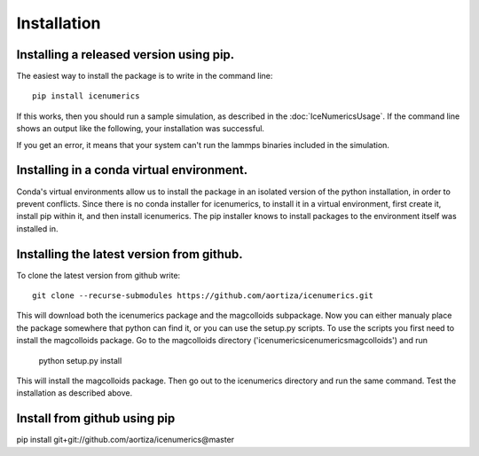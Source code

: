 =============
Installation
=============

Installing a released version using pip.
=========================================
The easiest way to install the package is to write in the command line::

	pip install icenumerics
	
If this works, then you should run a sample simulation, as described in the  :doc:`IceNumericsUsage`. If the command line shows an output like the following, your installation was successful.

.. image:: lammps_output.png

If you get an error, it means that your system can't run the lammps binaries included in the simulation.

.. todo:: write specific instructions for lammps compilation and how to include the binaries on the package.

Installing in a conda virtual environment.
==========================================
Conda's virtual environments allow us to install the package in an isolated version of the python installation, in order to prevent conflicts. Since there is no conda installer for icenumerics, to install it in a virtual environment, first create it, install pip within it, and then install icenumerics. The pip installer knows to install packages to the environment itself was installed in. 

Installing the latest version from github.
==========================================

To clone the latest version from github write::
	
	git clone --recurse-submodules https://github.com/aortiza/icenumerics.git

This will download both the icenumerics package and the magcolloids subpackage. 
Now you can either manualy place the package somewhere that python can find it, or you can use the setup.py scripts. To use the scripts you first need to install the magcolloids package. Go to the magcolloids directory ('\icenumerics\icenumerics\magcolloids\') and run 
	
	python setup.py install
	
This will install the magcolloids package. Then go out to the icenumerics directory and run the same command. Test the installation as described above. 

Install from github using pip
=================================================

pip install git+git://github.com/aortiza/icenumerics@master